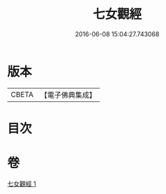 #+TITLE: 七女觀經 
#+DATE: 2016-06-08 15:04:27.743068

* 版本
 |     CBETA|【電子佛典集成】|

* 目次

* 卷
[[file:KR6u0049_001.txt][七女觀經 1]]

